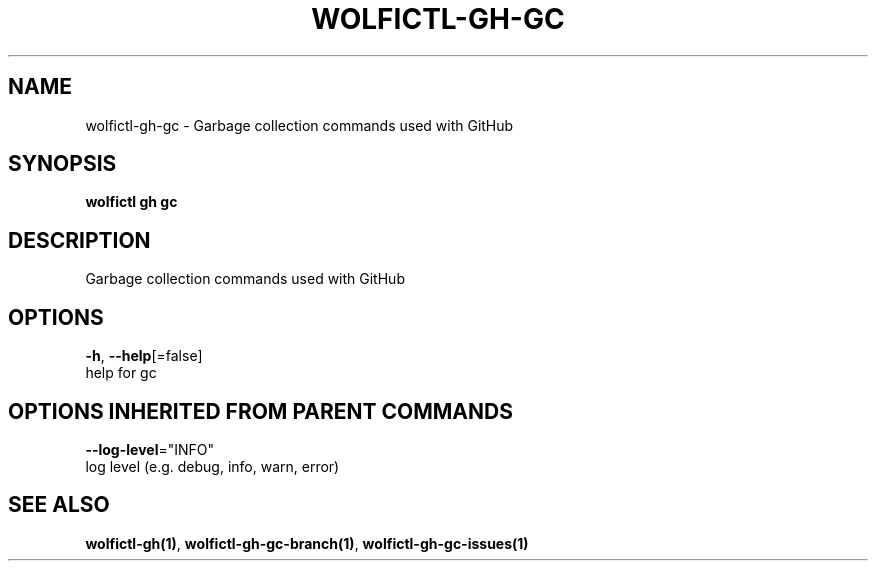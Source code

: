 .TH "WOLFICTL\-GH\-GC" "1" "" "Auto generated by spf13/cobra" "" 
.nh
.ad l


.SH NAME
.PP
wolfictl\-gh\-gc \- Garbage collection commands used with GitHub


.SH SYNOPSIS
.PP
\fBwolfictl gh gc\fP


.SH DESCRIPTION
.PP
Garbage collection commands used with GitHub


.SH OPTIONS
.PP
\fB\-h\fP, \fB\-\-help\fP[=false]
    help for gc


.SH OPTIONS INHERITED FROM PARENT COMMANDS
.PP
\fB\-\-log\-level\fP="INFO"
    log level (e.g. debug, info, warn, error)


.SH SEE ALSO
.PP
\fBwolfictl\-gh(1)\fP, \fBwolfictl\-gh\-gc\-branch(1)\fP, \fBwolfictl\-gh\-gc\-issues(1)\fP
